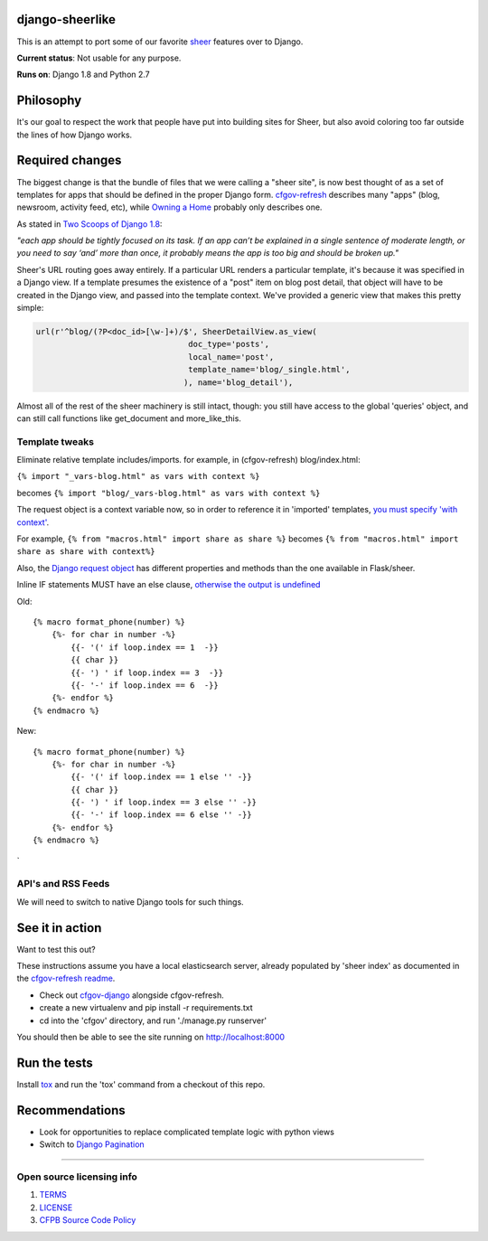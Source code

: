 django-sheerlike
================

This is an attempt to port some of our favorite
`sheer <https://github.com/cfpb/sheer>`__ features over to Django.

**Current status**: Not usable for any purpose.

**Runs on**: Django 1.8 and Python 2.7

Philosophy
==========

It's our goal to respect the work that people have put into building
sites for Sheer, but also avoid coloring too far outside the lines of
how Django works.

Required changes
================

The biggest change is that the bundle of files that we were calling a
"sheer site", is now best thought of as a set of templates for apps that
should be defined in the proper Django form.
`cfgov-refresh <https://github.com/cfpb/cfgov-refresh>`__ describes many
"apps" (blog, newsroom, activity feed, etc), while `Owning a
Home <https://github.com/cfpb/owning-a-home/>`__ probably only describes
one.

As stated in `Two Scoops of Django
1.8 <http://twoscoopspress.org/products/two-scoops-of-django-1-8>`__:

*"each app should be tightly focused on its task. If an app can’t be
explained in a single sentence of moderate length, or you need to say
‘and’ more than once, it probably means the app is too big and should be
broken up."*

Sheer's URL routing goes away entirely. If a particular URL renders a
particular template, it's because it was specified in a Django view. If
a template presumes the existence of a "post" item on blog post detail,
that object will have to be created in the Django view, and passed into
the template context. We've provided a generic view that makes this
pretty simple:

.. code:: python

        url(r'^blog/(?P<doc_id>[\w-]+)/$', SheerDetailView.as_view(
                                        doc_type='posts',
                                        local_name='post',
                                        template_name='blog/_single.html',
                                       ), name='blog_detail'),

Almost all of the rest of the sheer machinery is still intact, though:
you still have access to the global 'queries' object, and can still call
functions like get\_document and more\_like\_this.

Template tweaks
---------------

Eliminate relative template includes/imports. for example, in
(cfgov-refresh) blog/index.html:

``{% import "_vars-blog.html" as vars with context %}``

becomes ``{% import "blog/_vars-blog.html" as vars with context %}``

The request object is a context variable now, so in order to reference
it in 'imported' templates, `you must specify 'with
context' <http://jinja.pocoo.org/docs/dev/templates/#import-context-behavior>`__.

For example, ``{% from "macros.html" import share as share %}`` becomes
``{% from "macros.html" import share as share with context%}``

Also, the `Django request
object <https://docs.djangoproject.com/en/1.8/ref/request-response/#httprequest-objects>`__
has different properties and methods than the one available in
Flask/sheer.

Inline IF statements MUST have an else clause, `otherwise the output is
undefined <http://jinja.pocoo.org/docs/dev/templates/#if-expression>`__

Old:

::

    {% macro format_phone(number) %}
        {%- for char in number -%}
            {{- '(' if loop.index == 1  -}}
            {{ char }}
            {{- ') ' if loop.index == 3  -}}
            {{- '-' if loop.index == 6  -}}
        {%- endfor %}
    {% endmacro %}

New:

::

    {% macro format_phone(number) %}
        {%- for char in number -%}
            {{- '(' if loop.index == 1 else '' -}}
            {{ char }}
            {{- ') ' if loop.index == 3 else '' -}}
            {{- '-' if loop.index == 6 else '' -}}
        {%- endfor %}
    {% endmacro %}
`

API's and RSS Feeds
-------------------

We will need to switch to native Django tools for such things.

See it in action
================

Want to test this out?

These instructions assume you have a local elasticsearch server, already populated by 'sheer index' as documented in the `cfgov-refresh readme <https://github.com/cfpb/cfgov-refresh/blob/flapjack/README.md>`__.

-  Check out `cfgov-django <https://github.com/rosskarchner/cfgov-django>`__ alongside cfgov-refresh. 
-  create a new virtualenv and pip install -r requirements.txt
-  cd into the 'cfgov' directory, and run './manage.py runserver'

You should then be able to see the site running on http://localhost:8000

Run the tests
=============

Install `tox <https://tox.readthedocs.org/en/latest/>`__ and run the 'tox' command from a checkout of this repo.

Recommendations
===============

-  Look for opportunities to replace complicated template logic with
   python views
-  Switch to `Django
   Pagination <https://docs.djangoproject.com/en/1.8/topics/pagination/>`__

--------------

Open source licensing info
--------------------------

1. `TERMS <TERMS.rst>`__
2. `LICENSE <LICENSE.rst>`__
3. `CFPB Source Code
   Policy <https://github.com/cfpb/source-code-policy/>`__

